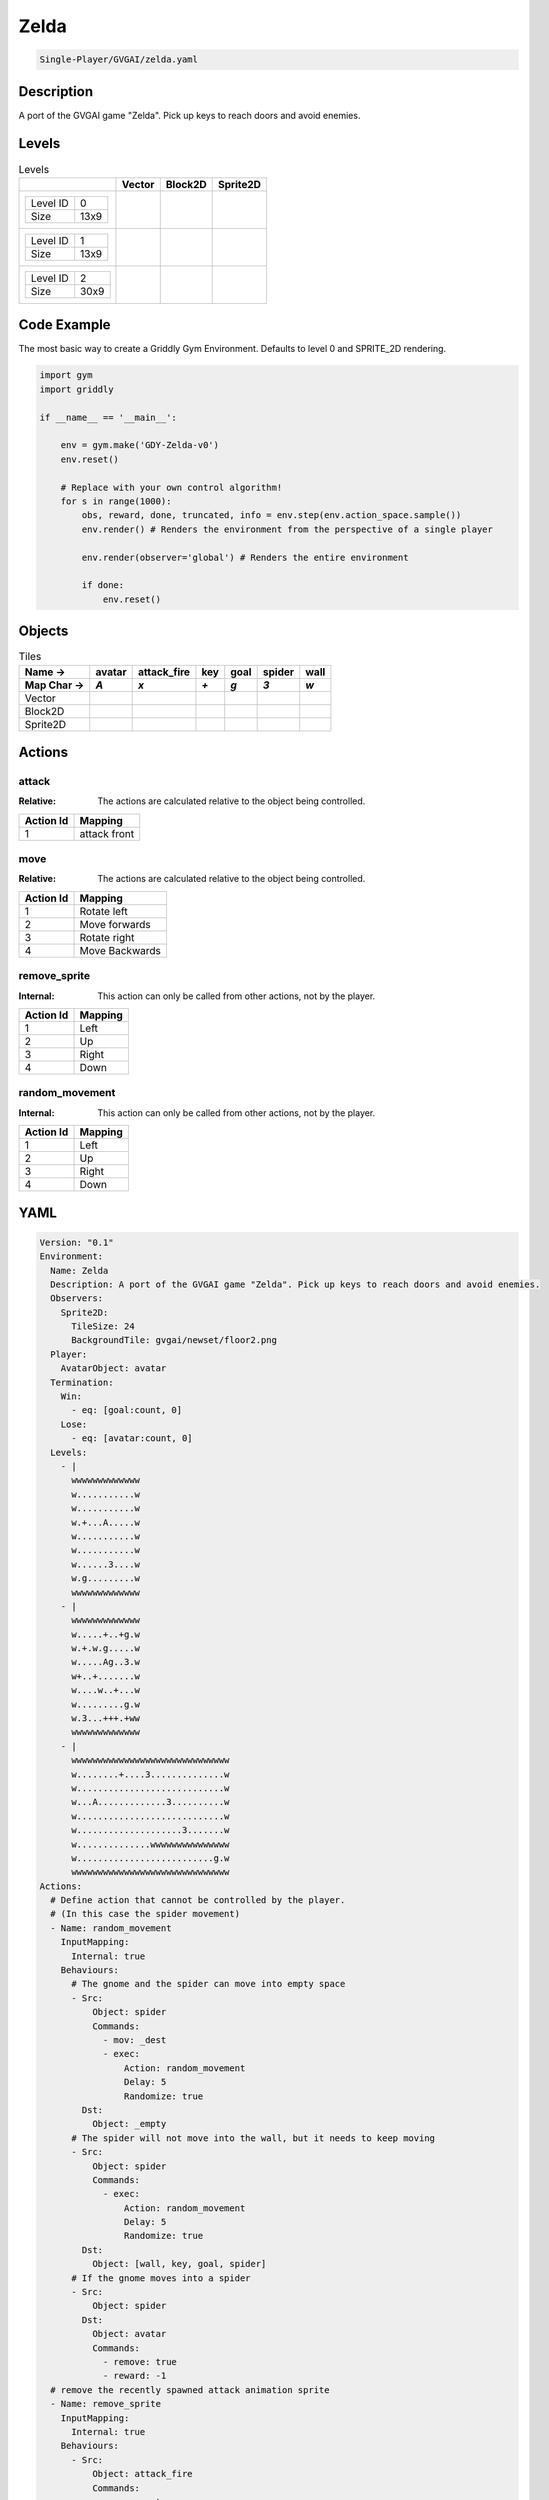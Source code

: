 .. _doc_zelda:

Zelda
=====

.. code-block::

   Single-Player/GVGAI/zelda.yaml

Description
-------------

A port of the GVGAI game "Zelda". Pick up keys to reach doors and avoid enemies.

Levels
---------

.. list-table:: Levels
   :class: level-gallery
   :header-rows: 1

   * - 
     - Vector
     - Block2D
     - Sprite2D
   * - .. list-table:: 

          * - Level ID
            - 0
          * - Size
            - 13x9
     - .. thumbnail:: img/Zelda-level-Vector-0.png
     - .. thumbnail:: img/Zelda-level-Block2D-0.png
     - .. thumbnail:: img/Zelda-level-Sprite2D-0.png
   * - .. list-table:: 

          * - Level ID
            - 1
          * - Size
            - 13x9
     - .. thumbnail:: img/Zelda-level-Vector-1.png
     - .. thumbnail:: img/Zelda-level-Block2D-1.png
     - .. thumbnail:: img/Zelda-level-Sprite2D-1.png
   * - .. list-table:: 

          * - Level ID
            - 2
          * - Size
            - 30x9
     - .. thumbnail:: img/Zelda-level-Vector-2.png
     - .. thumbnail:: img/Zelda-level-Block2D-2.png
     - .. thumbnail:: img/Zelda-level-Sprite2D-2.png

Code Example
------------

The most basic way to create a Griddly Gym Environment. Defaults to level 0 and SPRITE_2D rendering.

.. code-block:: python


   import gym
   import griddly

   if __name__ == '__main__':

       env = gym.make('GDY-Zelda-v0')
       env.reset()
    
       # Replace with your own control algorithm!
       for s in range(1000):
           obs, reward, done, truncated, info = env.step(env.action_space.sample())
           env.render() # Renders the environment from the perspective of a single player

           env.render(observer='global') # Renders the entire environment
        
           if done:
               env.reset()


Objects
-------

.. list-table:: Tiles
   :header-rows: 2

   * - Name ->
     - avatar
     - attack_fire
     - key
     - goal
     - spider
     - wall
   * - Map Char ->
     - `A`
     - `x`
     - `+`
     - `g`
     - `3`
     - `w`
   * - Vector
     - .. image:: img/Zelda-tile-avatar-Vector.png
     - .. image:: img/Zelda-tile-attack_fire-Vector.png
     - .. image:: img/Zelda-tile-key-Vector.png
     - .. image:: img/Zelda-tile-goal-Vector.png
     - .. image:: img/Zelda-tile-spider-Vector.png
     - .. image:: img/Zelda-tile-wall-Vector.png
   * - Block2D
     - .. image:: img/Zelda-tile-avatar-Block2D.png
     - .. image:: img/Zelda-tile-attack_fire-Block2D.png
     - .. image:: img/Zelda-tile-key-Block2D.png
     - .. image:: img/Zelda-tile-goal-Block2D.png
     - .. image:: img/Zelda-tile-spider-Block2D.png
     - .. image:: img/Zelda-tile-wall-Block2D.png
   * - Sprite2D
     - .. image:: img/Zelda-tile-avatar-Sprite2D.png
     - .. image:: img/Zelda-tile-attack_fire-Sprite2D.png
     - .. image:: img/Zelda-tile-key-Sprite2D.png
     - .. image:: img/Zelda-tile-goal-Sprite2D.png
     - .. image:: img/Zelda-tile-spider-Sprite2D.png
     - .. image:: img/Zelda-tile-wall-Sprite2D.png


Actions
-------

attack
^^^^^^

:Relative: The actions are calculated relative to the object being controlled.

.. list-table:: 
   :header-rows: 1

   * - Action Id
     - Mapping
   * - 1
     - attack front


move
^^^^

:Relative: The actions are calculated relative to the object being controlled.

.. list-table:: 
   :header-rows: 1

   * - Action Id
     - Mapping
   * - 1
     - Rotate left
   * - 2
     - Move forwards
   * - 3
     - Rotate right
   * - 4
     - Move Backwards


remove_sprite
^^^^^^^^^^^^^

:Internal: This action can only be called from other actions, not by the player.

.. list-table:: 
   :header-rows: 1

   * - Action Id
     - Mapping
   * - 1
     - Left
   * - 2
     - Up
   * - 3
     - Right
   * - 4
     - Down


random_movement
^^^^^^^^^^^^^^^

:Internal: This action can only be called from other actions, not by the player.

.. list-table:: 
   :header-rows: 1

   * - Action Id
     - Mapping
   * - 1
     - Left
   * - 2
     - Up
   * - 3
     - Right
   * - 4
     - Down


YAML
----

.. code-block:: YAML

   Version: "0.1"
   Environment:
     Name: Zelda
     Description: A port of the GVGAI game "Zelda". Pick up keys to reach doors and avoid enemies.
     Observers:
       Sprite2D:
         TileSize: 24
         BackgroundTile: gvgai/newset/floor2.png
     Player:
       AvatarObject: avatar
     Termination:
       Win:
         - eq: [goal:count, 0]
       Lose:
         - eq: [avatar:count, 0]
     Levels:
       - |
         wwwwwwwwwwwww
         w...........w
         w...........w
         w.+...A.....w
         w...........w
         w...........w
         w......3....w
         w.g.........w
         wwwwwwwwwwwww
       - |
         wwwwwwwwwwwww
         w.....+..+g.w
         w.+.w.g.....w
         w.....Ag..3.w
         w+..+.......w
         w....w..+...w
         w.........g.w
         w.3...+++.+ww
         wwwwwwwwwwwww
       - |
         wwwwwwwwwwwwwwwwwwwwwwwwwwwwww
         w........+....3..............w
         w............................w
         w...A.............3..........w
         w............................w
         w....................3.......w
         w..............wwwwwwwwwwwwwww
         w..........................g.w
         wwwwwwwwwwwwwwwwwwwwwwwwwwwwww
   Actions:
     # Define action that cannot be controlled by the player.
     # (In this case the spider movement)
     - Name: random_movement
       InputMapping:
         Internal: true
       Behaviours:
         # The gnome and the spider can move into empty space
         - Src:
             Object: spider
             Commands:
               - mov: _dest
               - exec:
                   Action: random_movement
                   Delay: 5
                   Randomize: true
           Dst:
             Object: _empty
         # The spider will not move into the wall, but it needs to keep moving
         - Src:
             Object: spider
             Commands:
               - exec:
                   Action: random_movement
                   Delay: 5
                   Randomize: true
           Dst:
             Object: [wall, key, goal, spider]
         # If the gnome moves into a spider
         - Src:
             Object: spider
           Dst:
             Object: avatar
             Commands:
               - remove: true
               - reward: -1
     # remove the recently spawned attack animation sprite
     - Name: remove_sprite
       InputMapping:
         Internal: true
       Behaviours:
         - Src:
             Object: attack_fire
             Commands:
               - remove: true
           Dst:
             Object: attack_fire
     # Define the move action
     - Name: move
       InputMapping:
         Inputs:
           1:
             Description: Rotate left
             OrientationVector: [-1, 0]
           2:
             Description: Move forwards
             OrientationVector: [0, -1]
             VectorToDest: [0, -1]
           3:
             Description: Rotate right
             OrientationVector: [1, 0]
           4:
             Description: Move Backwards
             VectorToDest: [0, 1]
             OrientationVector: [0, -1]
         Relative: true
       Behaviours:
         # Tell the gnome to rotate if it performs an action on itself (Rotate left and Rotate right actions)
         - Src:
             Object: avatar
             Commands:
               - rot: _dir
           Dst:
             Object: avatar
         # Only an avatar with a key can win
         - Src:
             Preconditions:
               - eq: [src.has_key, 1]
             Object: avatar
             Commands:
               - reward: 1
               # - decr: has_key
               - mov: _dest
               # - set_tile: 0
           Dst:
             Object: goal
             Commands:
               - remove: true
         # If the gnome moves into a gem object, the stick is removed, triggering a win condition
         - Src:
             Object: avatar
             Commands:
               - mov: _dest
               - eq:
                   Arguments: [ src.has_key, 0 ]
                   Commands:
                     - incr: has_key
                     - reward: 1
                     - set_tile: 1
           Dst:
             Object: key
             Commands:
               - eq:
                   Arguments: [ src.has_key, 0 ]
                   Commands:
                     - remove: true
         # If the gnome moves into a spider
         - Src:
             Object: avatar
             Commands:
               - remove: true
               - reward: -1
           Dst:
             Object: spider
         # The gnome and the spider can move into empty space
         - Src:
             Object: avatar
             Commands:
               - mov: _dest
           Dst:
             Object: _empty
     - Name: attack
       InputMapping:
         Inputs:
           1:
             Description: attack front
             OrientationVector: [ 1, 0 ]
             VectorToDest: [1, 0]
         Relative: true
       Behaviours:
         - Src:
             Object: avatar
             Commands:
               - spawn: attack_fire
           Dst:
             Object: spider
             Commands:
               - remove: true
         - Src:
             Object: avatar
             Commands:
               - spawn: attack_fire
           Dst:
             Object: _empty

   Objects:
     - Name: avatar
       Z: 3
       MapCharacter: A
       Variables:
         - Name: has_key
       Observers:
         Sprite2D:
           - Image: gvgai/oryx/swordman1_0.png
           - Image: gvgai/oryx/swordmankey1_0.png
         Block2D:
           - Shape: triangle
             Color: [0.0, 0.5, 0.5]
             Scale: 0.75
           - Shape: triangle
             Color: [0.3, 0.5, 0.2]
             Scale: 1.0
     - Name: attack_fire
       Z: 1
       InitialActions:
         - Action: remove_sprite
           Delay: 3
       MapCharacter: x
       Observers:
         Sprite2D:
           - Image: gvgai/oryx/fire1.png
         Block2D:
           - Shape: square
             Color: [1.0, 0.0, 0.0]
             Scale: 0.5
     - Name: key
       Z: 2
       MapCharacter: "+"
       Observers:
         Sprite2D:
           - Image: gvgai/oryx/key2.png
         Block2D:
           - Shape: triangle
             Color: [0.5, 1.0, 0.5]
             Scale: 0.7
     - Name: goal
       Z: 2
       MapCharacter: g
       Observers:
         Sprite2D:
           - Image: gvgai/oryx/doorclosed1.png
         Block2D:
           - Shape: square
             Color: [0.0, 0.7, 0.0]
             Scale: 0.7
     #   - Name: chaser
     #     Z: 2
     #     MapCharacter: "3"
     #     Observers:
     #       Sprite2D:
     #         - Image: gvgai/oryx/skeleton1.png
     - Name: spider
       Z: 2
       InitialActions:
         - Action: random_movement
           Delay: 5
       MapCharacter: "3"
       Observers:
         Sprite2D:
           - Image: oryx/oryx_fantasy/avatars/spider1.png
         Block2D:
           - Shape: triangle
             Color: [0.9, 0.1, 0.1]
             Scale: 0.5
     - Name: wall
       MapCharacter: w
       Observers:
         Sprite2D:
           - TilingMode: WALL_16
             Image:
               - gvgai/oryx/wall3_0.png
               - gvgai/oryx/wall3_1.png
               - gvgai/oryx/wall3_2.png
               - gvgai/oryx/wall3_3.png
               - gvgai/oryx/wall3_4.png
               - gvgai/oryx/wall3_5.png
               - gvgai/oryx/wall3_6.png
               - gvgai/oryx/wall3_7.png
               - gvgai/oryx/wall3_8.png
               - gvgai/oryx/wall3_9.png
               - gvgai/oryx/wall3_10.png
               - gvgai/oryx/wall3_11.png
               - gvgai/oryx/wall3_12.png
               - gvgai/oryx/wall3_13.png
               - gvgai/oryx/wall3_14.png
               - gvgai/oryx/wall3_15.png
         Block2D:
           - Shape: square
             Color: [0.7, 0.7, 0.7]
             Scale: 1.0


